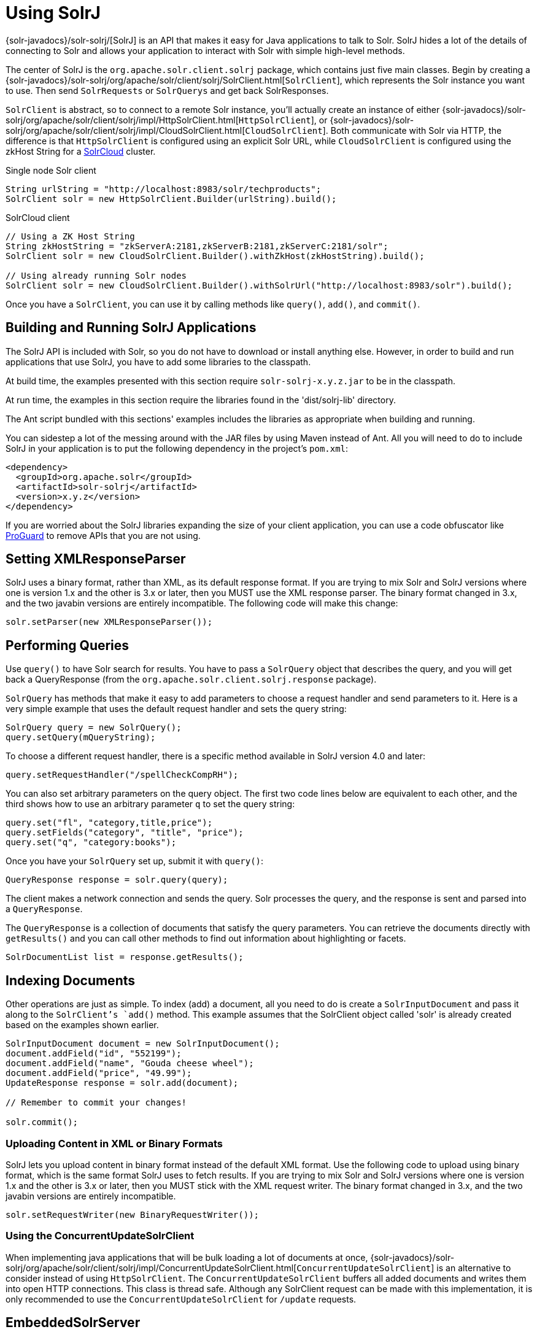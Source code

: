 = Using SolrJ
:page-shortname: using-solrj
:page-permalink: using-solrj.html
// Licensed to the Apache Software Foundation (ASF) under one
// or more contributor license agreements.  See the NOTICE file
// distributed with this work for additional information
// regarding copyright ownership.  The ASF licenses this file
// to you under the Apache License, Version 2.0 (the
// "License"); you may not use this file except in compliance
// with the License.  You may obtain a copy of the License at
//
//   http://www.apache.org/licenses/LICENSE-2.0
//
// Unless required by applicable law or agreed to in writing,
// software distributed under the License is distributed on an
// "AS IS" BASIS, WITHOUT WARRANTIES OR CONDITIONS OF ANY
// KIND, either express or implied.  See the License for the
// specific language governing permissions and limitations
// under the License.

{solr-javadocs}/solr-solrj/[SolrJ] is an API that makes it easy for Java applications to talk to Solr. SolrJ hides a lot of the details of connecting to Solr and allows your application to interact with Solr with simple high-level methods.

The center of SolrJ is the `org.apache.solr.client.solrj` package, which contains just five main classes. Begin by creating a {solr-javadocs}/solr-solrj/org/apache/solr/client/solrj/SolrClient.html[`SolrClient`], which represents the Solr instance you want to use. Then send `SolrRequests` or `SolrQuerys` and get back SolrResponses.

`SolrClient` is abstract, so to connect to a remote Solr instance, you'll actually create an instance of either {solr-javadocs}/solr-solrj/org/apache/solr/client/solrj/impl/HttpSolrClient.html[`HttpSolrClient`], or {solr-javadocs}/solr-solrj/org/apache/solr/client/solrj/impl/CloudSolrClient.html[`CloudSolrClient`]. Both communicate with Solr via HTTP, the difference is that `HttpSolrClient` is configured using an explicit Solr URL, while `CloudSolrClient` is configured using the zkHost String for a <<solrcloud.adoc#solrcloud,SolrCloud>> cluster.


.Single node Solr client
[source,java]
----
String urlString = "http://localhost:8983/solr/techproducts";
SolrClient solr = new HttpSolrClient.Builder(urlString).build();
----

.SolrCloud client
[source,java]
----
// Using a ZK Host String
String zkHostString = "zkServerA:2181,zkServerB:2181,zkServerC:2181/solr";
SolrClient solr = new CloudSolrClient.Builder().withZkHost(zkHostString).build();

// Using already running Solr nodes
SolrClient solr = new CloudSolrClient.Builder().withSolrUrl("http://localhost:8983/solr").build();
----

Once you have a `SolrClient`, you can use it by calling methods like `query()`, `add()`, and `commit()`.

[[UsingSolrJ-BuildingandRunningSolrJApplications]]
== Building and Running SolrJ Applications

The SolrJ API is included with Solr, so you do not have to download or install anything else. However, in order to build and run applications that use SolrJ, you have to add some libraries to the classpath.

At build time, the examples presented with this section require `solr-solrj-x.y.z.jar` to be in the classpath.

At run time, the examples in this section require the libraries found in the 'dist/solrj-lib' directory.

The Ant script bundled with this sections' examples includes the libraries as appropriate when building and running.

You can sidestep a lot of the messing around with the JAR files by using Maven instead of Ant. All you will need to do to include SolrJ in your application is to put the following dependency in the project's `pom.xml`:

[source,xml]
----
<dependency>
  <groupId>org.apache.solr</groupId>
  <artifactId>solr-solrj</artifactId>
  <version>x.y.z</version>
</dependency>
----

If you are worried about the SolrJ libraries expanding the size of your client application, you can use a code obfuscator like http://proguard.sourceforge.net/[ProGuard] to remove APIs that you are not using.

[[UsingSolrJ-SettingXMLResponseParser]]
== Setting XMLResponseParser

SolrJ uses a binary format, rather than XML, as its default response format. If you are trying to mix Solr and SolrJ versions where one is version 1.x and the other is 3.x or later, then you MUST use the XML response parser. The binary format changed in 3.x, and the two javabin versions are entirely incompatible. The following code will make this change:

[source,java]
----
solr.setParser(new XMLResponseParser());
----

[[UsingSolrJ-PerformingQueries]]
== Performing Queries

Use `query()` to have Solr search for results. You have to pass a `SolrQuery` object that describes the query, and you will get back a QueryResponse (from the `org.apache.solr.client.solrj.response` package).

`SolrQuery` has methods that make it easy to add parameters to choose a request handler and send parameters to it. Here is a very simple example that uses the default request handler and sets the query string:

[source,java]
----
SolrQuery query = new SolrQuery();
query.setQuery(mQueryString);
----

To choose a different request handler, there is a specific method available in SolrJ version 4.0 and later:

[source,java]
----
query.setRequestHandler("/spellCheckCompRH");
----

You can also set arbitrary parameters on the query object. The first two code lines below are equivalent to each other, and the third shows how to use an arbitrary parameter `q` to set the query string:

[source,java]
----
query.set("fl", "category,title,price");
query.setFields("category", "title", "price");
query.set("q", "category:books");
----

Once you have your `SolrQuery` set up, submit it with `query()`:

[source,java]
----
QueryResponse response = solr.query(query);
----

The client makes a network connection and sends the query. Solr processes the query, and the response is sent and parsed into a `QueryResponse`.

The `QueryResponse` is a collection of documents that satisfy the query parameters. You can retrieve the documents directly with `getResults()` and you can call other methods to find out information about highlighting or facets.

[source,java]
----
SolrDocumentList list = response.getResults();
----

[[UsingSolrJ-IndexingDocuments]]
== Indexing Documents

Other operations are just as simple. To index (add) a document, all you need to do is create a `SolrInputDocument` and pass it along to the `SolrClient`'s `add()` method. This example assumes that the SolrClient object called 'solr' is already created based on the examples shown earlier.

[source,java]
----
SolrInputDocument document = new SolrInputDocument();
document.addField("id", "552199");
document.addField("name", "Gouda cheese wheel");
document.addField("price", "49.99");
UpdateResponse response = solr.add(document);

// Remember to commit your changes!

solr.commit();
----

[[UsingSolrJ-UploadingContentinXMLorBinaryFormats]]
=== Uploading Content in XML or Binary Formats

SolrJ lets you upload content in binary format instead of the default XML format. Use the following code to upload using binary format, which is the same format SolrJ uses to fetch results. If you are trying to mix Solr and SolrJ versions where one is version 1.x and the other is 3.x or later, then you MUST stick with the XML request writer. The binary format changed in 3.x, and the two javabin versions are entirely incompatible.

[source,java]
----
solr.setRequestWriter(new BinaryRequestWriter());
----

[[UsingSolrJ-UsingtheConcurrentUpdateSolrClient]]
=== Using the ConcurrentUpdateSolrClient

When implementing java applications that will be bulk loading a lot of documents at once, {solr-javadocs}/solr-solrj/org/apache/solr/client/solrj/impl/ConcurrentUpdateSolrClient.html[`ConcurrentUpdateSolrClient`] is an alternative to consider instead of using `HttpSolrClient`. The `ConcurrentUpdateSolrClient` buffers all added documents and writes them into open HTTP connections. This class is thread safe. Although any SolrClient request can be made with this implementation, it is only recommended to use the `ConcurrentUpdateSolrClient` for `/update` requests.

[[UsingSolrJ-EmbeddedSolrServer]]
== EmbeddedSolrServer

The {solr-javadocs}/solr-core/org/apache/solr/client/solrj/embedded/EmbeddedSolrServer.html[`EmbeddedSolrServer`] class provides an implementation of the `SolrClient` client API talking directly to an micro-instance of Solr running directly in your Java application. This embedded approach is not recommended in most cases and fairly limited in the set of features it supports – in particular it can not be used with <<solrcloud.adoc#solrcloud,SolrCloud>> or <<index-replication.adoc#index-replication,Index Replication>>. `EmbeddedSolrServer` exists primarily to help facilitate testing.

For information on how to use `EmbeddedSolrServer` please review the SolrJ JUnit tests in the `org.apache.solr.client.solrj.embedded` package of the Solr source release.
